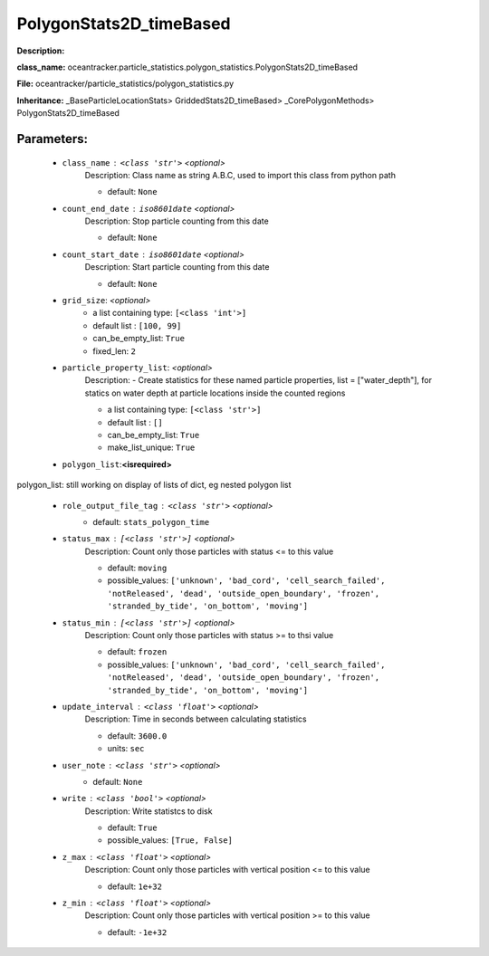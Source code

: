 #########################
PolygonStats2D_timeBased
#########################

**Description:** 

**class_name:** oceantracker.particle_statistics.polygon_statistics.PolygonStats2D_timeBased

**File:** oceantracker/particle_statistics/polygon_statistics.py

**Inheritance:** _BaseParticleLocationStats> GriddedStats2D_timeBased> _CorePolygonMethods> PolygonStats2D_timeBased


Parameters:
************

	* ``class_name`` :   ``<class 'str'>``   *<optional>*
		Description: Class name as string A.B.C, used to import this class from python path

		- default: ``None``

	* ``count_end_date`` :   ``iso8601date``   *<optional>*
		Description: Stop particle counting from this date

		- default: ``None``

	* ``count_start_date`` :   ``iso8601date``   *<optional>*
		Description: Start particle counting from this date

		- default: ``None``

	* ``grid_size``:  *<optional>*
		- a list containing type:  ``[<class 'int'>]``
		- default list : ``[100, 99]``
		- can_be_empty_list: ``True``
		- fixed_len: ``2``

	* ``particle_property_list``:  *<optional>*
		Description: - Create statistics for these named particle properties, list = ["water_depth"], for statics on water depth at particle locations inside the counted regions

		- a list containing type:  ``[<class 'str'>]``
		- default list : ``[]``
		- can_be_empty_list: ``True``
		- make_list_unique: ``True``

	* ``polygon_list``:**<isrequired>**

polygon_list: still working on display  of lists of dict, eg nested polygon list 

	* ``role_output_file_tag`` :   ``<class 'str'>``   *<optional>*
		- default: ``stats_polygon_time``

	* ``status_max`` :   ``[<class 'str'>]``   *<optional>*
		Description: Count only those particles with status  <= to this value

		- default: ``moving``
		- possible_values: ``['unknown', 'bad_cord', 'cell_search_failed', 'notReleased', 'dead', 'outside_open_boundary', 'frozen', 'stranded_by_tide', 'on_bottom', 'moving']``

	* ``status_min`` :   ``[<class 'str'>]``   *<optional>*
		Description: Count only those particles with status >= to thsi value

		- default: ``frozen``
		- possible_values: ``['unknown', 'bad_cord', 'cell_search_failed', 'notReleased', 'dead', 'outside_open_boundary', 'frozen', 'stranded_by_tide', 'on_bottom', 'moving']``

	* ``update_interval`` :   ``<class 'float'>``   *<optional>*
		Description: Time in seconds between calculating statistics

		- default: ``3600.0``
		- units: ``sec``

	* ``user_note`` :   ``<class 'str'>``   *<optional>*
		- default: ``None``

	* ``write`` :   ``<class 'bool'>``   *<optional>*
		Description: Write statistcs to disk

		- default: ``True``
		- possible_values: ``[True, False]``

	* ``z_max`` :   ``<class 'float'>``   *<optional>*
		Description: Count only those particles with vertical position <= to this value

		- default: ``1e+32``

	* ``z_min`` :   ``<class 'float'>``   *<optional>*
		Description: Count only those particles with vertical position >=  to this value

		- default: ``-1e+32``

